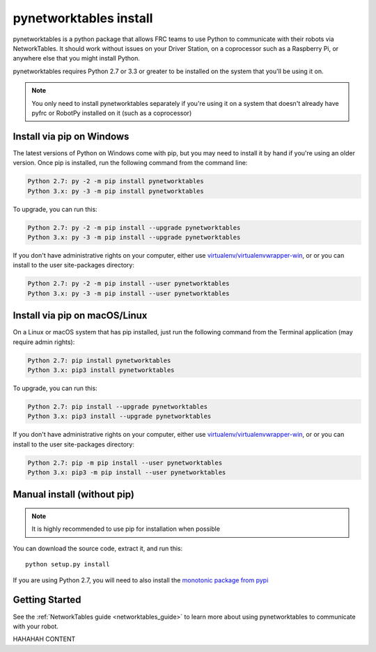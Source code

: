 
.. _install_pynetworktables:

pynetworktables install
=======================

pynetworktables is a python package that allows FRC teams to use Python to
communicate with their robots via NetworkTables. It should work without issues
on your Driver Station, on a coprocessor such as a Raspberry Pi, or anywhere
else that you might install Python.

pynetworktables requires Python 2.7 or 3.3 or greater to be installed on the
system that you'll be using it on.

.. note:: You only need to install pynetworktables separately if you're using
          it on a system that doesn't already have pyfrc or RobotPy installed
          on it (such as a coprocessor)
          
Install via pip on Windows
--------------------------

The latest versions of Python on Windows come with pip, but you may need to
install it by hand if you're using an older version. Once pip is installed,
run the following command from the command line:

.. code-block:: sh

    Python 2.7: py -2 -m pip install pynetworktables
    Python 3.x: py -3 -m pip install pynetworktables
    
To upgrade, you can run this:

.. code-block:: sh

    Python 2.7: py -2 -m pip install --upgrade pynetworktables
    Python 3.x: py -3 -m pip install --upgrade pynetworktables

If you don't have administrative rights on your computer, either use
`virtualenv/virtualenvwrapper-win <http://docs.python-guide.org/en/latest/dev/virtualenvs/>`_, or
or you can install to the user site-packages directory:

.. code-block:: sh

    Python 2.7: py -2 -m pip install --user pynetworktables
    Python 3.x: py -3 -m pip install --user pynetworktables
    
Install via pip on macOS/Linux
------------------------------

On a Linux or macOS system that has pip installed, just run the following command
from the Terminal application (may require admin rights):

.. code-block:: sh

    Python 2.7: pip install pynetworktables
    Python 3.x: pip3 install pynetworktables
    
To upgrade, you can run this:

.. code-block:: sh

    Python 2.7: pip install --upgrade pynetworktables
    Python 3.x: pip3 install --upgrade pynetworktables
    
If you don't have administrative rights on your computer, either use
`virtualenv/virtualenvwrapper-win <http://docs.python-guide.org/en/latest/dev/virtualenvs/>`_, or
or you can install to the user site-packages directory:

.. code-block:: sh

    Python 2.7: pip -m pip install --user pynetworktables
    Python 3.x: pip3 -m pip install --user pynetworktables
    
Manual install (without pip)
----------------------------

.. note:: It is highly recommended to use pip for installation when possible

You can download the source code, extract it, and run this::
    
    python setup.py install

If you are using Python 2.7, you will need to also install the
`monotonic package from pypi <https://pypi.python.org/pypi/monotonic>`_

Getting Started
---------------

See the :ref:`NetworkTables guide <networktables_guide>` to learn more about
using pynetworktables to communicate with your robot.

HAHAHAH CONTENT